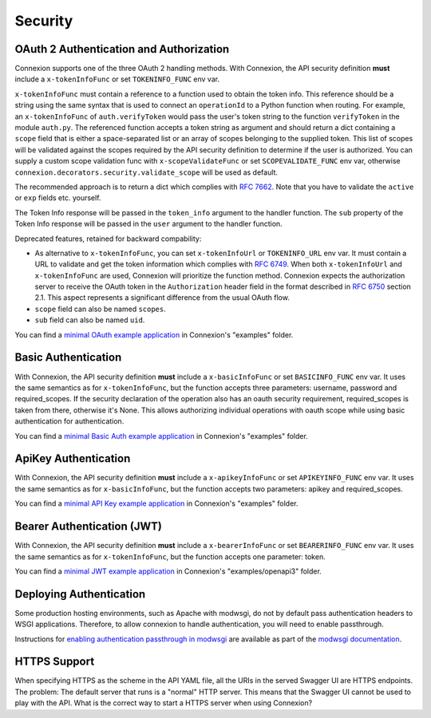 Security
========

OAuth 2 Authentication and Authorization
----------------------------------------

Connexion supports one of the three OAuth 2 handling methods.
With Connexion, the API security definition **must** include a
``x-tokenInfoFunc`` or set ``TOKENINFO_FUNC`` env var.

``x-tokenInfoFunc`` must contain a reference to a function
used to obtain the token info. This reference should be a string using
the same syntax that is used to connect an ``operationId`` to a Python
function when routing. For example, an ``x-tokenInfoFunc`` of 
``auth.verifyToken`` would pass the user's token string to the function
``verifyToken`` in the module ``auth.py``. The referenced function accepts
a token string as argument and should return a dict containing a ``scope``
field that is either a space-separated list or an array of scopes belonging to
the supplied token. This list of scopes will be validated against the scopes
required by the API security definition to determine if the user is authorized.
You can supply a custom scope validation func with ``x-scopeValidateFunc``
or set ``SCOPEVALIDATE_FUNC`` env var, otherwise
``connexion.decorators.security.validate_scope`` will be used as default.


The recommended approach is to return a dict which complies with
`RFC 7662 <rfc7662_>`_. Note that you have to validate the ``active``
or ``exp`` fields etc. yourself.

The Token Info response will be passed in the ``token_info`` argument to the handler
function. The ``sub`` property of the Token Info response will be passed in the ``user``
argument to the handler function. 

Deprecated features, retained for backward compability:

- As alternative to ``x-tokenInfoFunc``, you can set ``x-tokenInfoUrl`` or
  ``TOKENINFO_URL`` env var. It must contain a URL to validate and get the token
  information which complies with `RFC 6749 <rfc6749_>`_.
  When both ``x-tokenInfoUrl`` and ``x-tokenInfoFunc`` are used, Connexion
  will prioritize the function method. Connexion expects the authorization
  server to receive the OAuth token in the ``Authorization`` header field in the
  format described in `RFC 6750 <rfc6750_>`_ section 2.1. This aspect represents
  a significant difference from the usual OAuth flow.
- ``scope`` field can also be named ``scopes``.
- ``sub`` field can also be named ``uid``.

You can find a `minimal OAuth example application`_ in Connexion's "examples" folder.


Basic Authentication
--------------------

With Connexion, the API security definition **must** include a
``x-basicInfoFunc`` or set ``BASICINFO_FUNC`` env var. It uses the same
semantics as for ``x-tokenInfoFunc``, but the function accepts three
parameters: username, password and required_scopes. If the security declaration
of the operation also has an oauth security requirement, required_scopes is
taken from there, otherwise it's None. This allows authorizing individual
operations with oauth scope while using basic authentication for
authentication.

You can find a `minimal Basic Auth example application`_ in Connexion's "examples" folder.

ApiKey Authentication
---------------------

With Connexion, the API security definition **must** include a
``x-apikeyInfoFunc`` or set ``APIKEYINFO_FUNC`` env var. It uses the same
semantics as for ``x-basicInfoFunc``, but the function accepts two
parameters: apikey and required_scopes.

You can find a `minimal API Key example application`_ in Connexion's "examples" folder.

Bearer Authentication (JWT)
---------------------------

With Connexion, the API security definition **must** include a
``x-bearerInfoFunc`` or set ``BEARERINFO_FUNC`` env var. It uses the same
semantics as for ``x-tokenInfoFunc``, but the function accepts one parameter: token.

You can find a `minimal JWT example application`_ in Connexion's "examples/openapi3" folder.

Deploying Authentication
------------------------

Some production hosting environments, such as Apache with modwsgi, do not by default pass 
authentication headers to WSGI applications.  Therefore, to allow connexion to handle
authentication, you will need to enable passthrough.  

Instructions for `enabling authentication passthrough in modwsgi`_ are available as
part of the `modwsgi documentation`_.

HTTPS Support
-------------

When specifying HTTPS as the scheme in the API YAML file, all the URIs
in the served Swagger UI are HTTPS endpoints. The problem: The default
server that runs is a "normal" HTTP server. This means that the
Swagger UI cannot be used to play with the API. What is the correct
way to start a HTTPS server when using Connexion?

.. _rfc6750: https://tools.ietf.org/html/rfc6750
.. _rfc6749: https://tools.ietf.org/html/rfc6749
.. _rfc7662: https://tools.ietf.org/html/rfc7662
.. _minimal OAuth example application: https://github.com/zalando/connexion/tree/master/examples/swagger2/oauth2
.. _minimal Basic Auth example application: https://github.com/zalando/connexion/tree/master/examples/swagger2/basicauth
.. _minimal API Key example application: https://github.com/zalando/connexion/blob/master/examples/openapi3/apikey
.. _minimal JWT example application: https://github.com/zalando/connexion/tree/master/examples/openapi3/jwt
.. _enabling authentication passthrough in modwsgi: https://modwsgi.readthedocs.io/en/develop/configuration-directives/WSGIPassAuthorization.html
.. _modwsgi documentation: https://modwsgi.readthedocs.io/en/develop/index.html
